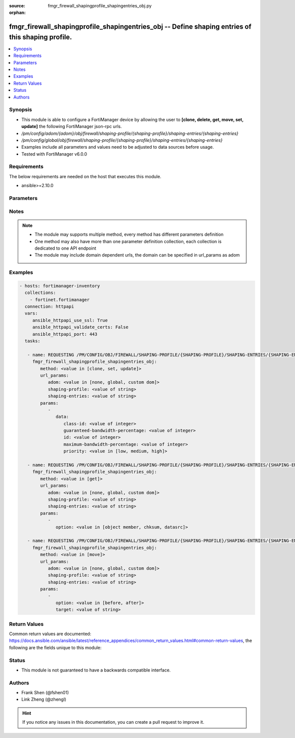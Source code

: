 :source: fmgr_firewall_shapingprofile_shapingentries_obj.py

:orphan:

.. _fmgr_firewall_shapingprofile_shapingentries_obj:

fmgr_firewall_shapingprofile_shapingentries_obj -- Define shaping entries of this shaping profile.
++++++++++++++++++++++++++++++++++++++++++++++++++++++++++++++++++++++++++++++++++++++++++++++++++

.. versionadded:: 2.10

.. contents::
   :local:
   :depth: 1


Synopsis
--------

- This module is able to configure a FortiManager device by allowing the user to **[clone, delete, get, move, set, update]** the following FortiManager json-rpc urls.
- `/pm/config/adom/{adom}/obj/firewall/shaping-profile/{shaping-profile}/shaping-entries/{shaping-entries}`
- `/pm/config/global/obj/firewall/shaping-profile/{shaping-profile}/shaping-entries/{shaping-entries}`
- Examples include all parameters and values need to be adjusted to data sources before usage.
- Tested with FortiManager v6.0.0


Requirements
------------
The below requirements are needed on the host that executes this module.

- ansible>=2.10.0



Parameters
----------

.. raw:: html

 <ul>
 <li><span class="li-head">url_params</span> - parameters in url path <span class="li-normal">type: dict</span> <span class="li-required">required: true</span></li>
 <ul class="ul-self">
 <li><span class="li-head">adom</span> - the domain prefix <span class="li-normal">type: str</span> <span class="li-normal"> choices: none, global, custom dom</span></li>
 <li><span class="li-head">shaping-profile</span> - the object name <span class="li-normal">type: str</span> </li>
 <li><span class="li-head">shaping-entries</span> - the object name <span class="li-normal">type: str</span> </li>
 </ul>
 <li><span class="li-head">parameters for method: [clone, set, update]</span> - Define shaping entries of this shaping profile.</li>
 <ul class="ul-self">
 <li><span class="li-head">data</span> - No description for the parameter <span class="li-normal">type: dict</span> <ul class="ul-self">
 <li><span class="li-head">class-id</span> - Class ID. <span class="li-normal">type: int</span> </li>
 <li><span class="li-head">guaranteed-bandwidth-percentage</span> - Guaranteed bandwith in percentage. <span class="li-normal">type: int</span> </li>
 <li><span class="li-head">id</span> - ID number. <span class="li-normal">type: int</span> </li>
 <li><span class="li-head">maximum-bandwidth-percentage</span> - Maximum bandwith in percentage. <span class="li-normal">type: int</span> </li>
 <li><span class="li-head">priority</span> - Priority. <span class="li-normal">type: str</span>  <span class="li-normal">choices: [low, medium, high]</span> </li>
 </ul>
 </ul>
 <li><span class="li-head">parameters for method: [delete]</span> - Define shaping entries of this shaping profile.</li>
 <ul class="ul-self">
 </ul>
 <li><span class="li-head">parameters for method: [get]</span> - Define shaping entries of this shaping profile.</li>
 <ul class="ul-self">
 <li><span class="li-head">option</span> - Set fetch option for the request. <span class="li-normal">type: str</span>  <span class="li-normal">choices: [object member, chksum, datasrc]</span> </li>
 </ul>
 <li><span class="li-head">parameters for method: [move]</span> - Define shaping entries of this shaping profile.</li>
 <ul class="ul-self">
 <li><span class="li-head">option</span> - No description for the parameter <span class="li-normal">type: str</span>  <span class="li-normal">choices: [before, after]</span> </li>
 <li><span class="li-head">target</span> - Key to the target entry. <span class="li-normal">type: str</span> </li>
 </ul>
 </ul>






Notes
-----
.. note::

   - The module may supports multiple method, every method has different parameters definition

   - One method may also have more than one parameter definition collection, each collection is dedicated to one API endpoint

   - The module may include domain dependent urls, the domain can be specified in url_params as adom

Examples
--------

.. code-block:: yaml+jinja

 - hosts: fortimanager-inventory
   collections:
     - fortinet.fortimanager
   connection: httpapi
   vars:
      ansible_httpapi_use_ssl: True
      ansible_httpapi_validate_certs: False
      ansible_httpapi_port: 443
   tasks:

    - name: REQUESTING /PM/CONFIG/OBJ/FIREWALL/SHAPING-PROFILE/{SHAPING-PROFILE}/SHAPING-ENTRIES/{SHAPING-ENTRIES}
      fmgr_firewall_shapingprofile_shapingentries_obj:
         method: <value in [clone, set, update]>
         url_params:
            adom: <value in [none, global, custom dom]>
            shaping-profile: <value of string>
            shaping-entries: <value of string>
         params:
            -
               data:
                  class-id: <value of integer>
                  guaranteed-bandwidth-percentage: <value of integer>
                  id: <value of integer>
                  maximum-bandwidth-percentage: <value of integer>
                  priority: <value in [low, medium, high]>

    - name: REQUESTING /PM/CONFIG/OBJ/FIREWALL/SHAPING-PROFILE/{SHAPING-PROFILE}/SHAPING-ENTRIES/{SHAPING-ENTRIES}
      fmgr_firewall_shapingprofile_shapingentries_obj:
         method: <value in [get]>
         url_params:
            adom: <value in [none, global, custom dom]>
            shaping-profile: <value of string>
            shaping-entries: <value of string>
         params:
            -
               option: <value in [object member, chksum, datasrc]>

    - name: REQUESTING /PM/CONFIG/OBJ/FIREWALL/SHAPING-PROFILE/{SHAPING-PROFILE}/SHAPING-ENTRIES/{SHAPING-ENTRIES}
      fmgr_firewall_shapingprofile_shapingentries_obj:
         method: <value in [move]>
         url_params:
            adom: <value in [none, global, custom dom]>
            shaping-profile: <value of string>
            shaping-entries: <value of string>
         params:
            -
               option: <value in [before, after]>
               target: <value of string>



Return Values
-------------


Common return values are documented: https://docs.ansible.com/ansible/latest/reference_appendices/common_return_values.html#common-return-values, the following are the fields unique to this module:


.. raw:: html

 <ul>
 <li><span class="li-return"> return values for method: [clone, move, set, update]</span> </li>
 <ul class="ul-self">
 <li><span class="li-return">data</span>
 - No description for the parameter <span class="li-normal">type: dict</span> <ul class="ul-self">
 <li> <span class="li-return"> id </span> - ID number. <span class="li-normal">type: int</span>  </li>
 </ul>
 <li><span class="li-return">status</span>
 - No description for the parameter <span class="li-normal">type: dict</span> <ul class="ul-self">
 <li> <span class="li-return"> code </span> - No description for the parameter <span class="li-normal">type: int</span>  </li>
 <li> <span class="li-return"> message </span> - No description for the parameter <span class="li-normal">type: str</span>  </li>
 </ul>
 <li><span class="li-return">url</span>
 - No description for the parameter <span class="li-normal">type: str</span>  <span class="li-normal">example: /pm/config/adom/{adom}/obj/firewall/shaping-profile/{shaping-profile}/shaping-entries/{shaping-entries}</span>  </li>
 </ul>
 <li><span class="li-return"> return values for method: [delete]</span> </li>
 <ul class="ul-self">
 <li><span class="li-return">status</span>
 - No description for the parameter <span class="li-normal">type: dict</span> <ul class="ul-self">
 <li> <span class="li-return"> code </span> - No description for the parameter <span class="li-normal">type: int</span>  </li>
 <li> <span class="li-return"> message </span> - No description for the parameter <span class="li-normal">type: str</span>  </li>
 </ul>
 <li><span class="li-return">url</span>
 - No description for the parameter <span class="li-normal">type: str</span>  <span class="li-normal">example: /pm/config/adom/{adom}/obj/firewall/shaping-profile/{shaping-profile}/shaping-entries/{shaping-entries}</span>  </li>
 </ul>
 <li><span class="li-return"> return values for method: [get]</span> </li>
 <ul class="ul-self">
 <li><span class="li-return">data</span>
 - No description for the parameter <span class="li-normal">type: dict</span> <ul class="ul-self">
 <li> <span class="li-return"> class-id </span> - Class ID. <span class="li-normal">type: int</span>  </li>
 <li> <span class="li-return"> guaranteed-bandwidth-percentage </span> - Guaranteed bandwith in percentage. <span class="li-normal">type: int</span>  </li>
 <li> <span class="li-return"> id </span> - ID number. <span class="li-normal">type: int</span>  </li>
 <li> <span class="li-return"> maximum-bandwidth-percentage </span> - Maximum bandwith in percentage. <span class="li-normal">type: int</span>  </li>
 <li> <span class="li-return"> priority </span> - Priority. <span class="li-normal">type: str</span>  </li>
 </ul>
 <li><span class="li-return">status</span>
 - No description for the parameter <span class="li-normal">type: dict</span> <ul class="ul-self">
 <li> <span class="li-return"> code </span> - No description for the parameter <span class="li-normal">type: int</span>  </li>
 <li> <span class="li-return"> message </span> - No description for the parameter <span class="li-normal">type: str</span>  </li>
 </ul>
 <li><span class="li-return">url</span>
 - No description for the parameter <span class="li-normal">type: str</span>  <span class="li-normal">example: /pm/config/adom/{adom}/obj/firewall/shaping-profile/{shaping-profile}/shaping-entries/{shaping-entries}</span>  </li>
 </ul>
 </ul>





Status
------

- This module is not guaranteed to have a backwards compatible interface.


Authors
-------

- Frank Shen (@fshen01)
- Link Zheng (@zhengl)


.. hint::

    If you notice any issues in this documentation, you can create a pull request to improve it.



